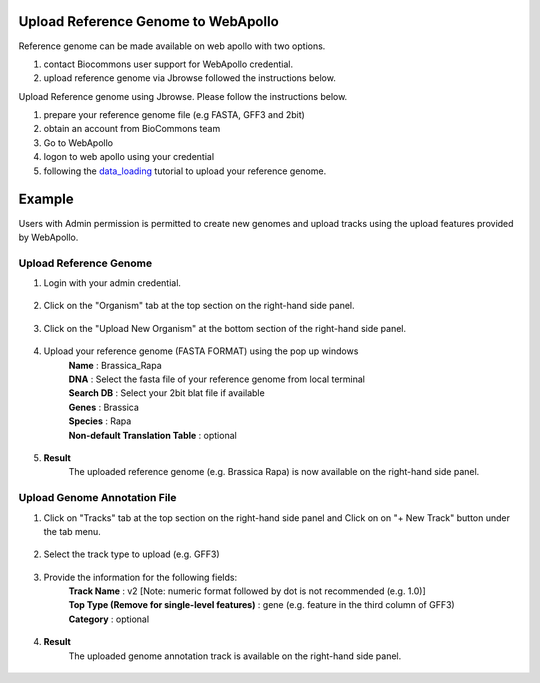 ####################################
Upload Reference Genome to WebApollo
####################################

Reference genome can be made available on web apollo with two options.

1. contact Biocommons user support for WebApollo credential.
2. upload reference genome via Jbrowse followed the instructions below.


Upload Reference genome using Jbrowse. Please follow the instructions below.

1. prepare your reference genome file (e.g FASTA, GFF3 and 2bit)
2. obtain an account from BioCommons team
3. Go to WebApollo 
4. logon to web apollo using your credential 
5. following the data_loading_ tutorial to upload your reference genome.

.. _data_loading: https://genomearchitect.readthedocs.io/en/latest/Data_loading.html

#######
Example
#######
Users with Admin permission is permitted to create new genomes and upload tracks using the upload features provided by WebApollo.

Upload Reference Genome
***********************

1. Login with your admin credential.

.. figure:: ../_static/login.JPG

2. Click on the "Organism" tab at the top section on the right-hand side panel.

.. figure:: ../_static/Create_New_Genome.JPG

3. Click on the "Upload New Organism" at the bottom section of the right-hand side panel.

.. figure:: ../_static/Create_New_Genome2.JPG

4. Upload your reference genome (FASTA FORMAT) using the pop up windows
     |  **Name**       : Brassica_Rapa
     |  **DNA**        : Select the fasta file of your reference genome from local terminal
     |  **Search DB**  : Select your 2bit blat file if available
     |  **Genes**      : Brassica
     |  **Species**    : Rapa
     |  **Non-default Translation Table**  : optional

.. figure:: ../_static/select_upload_file.JPG

5. **Result**
     | The uploaded reference genome (e.g. Brassica Rapa) is now available on the right-hand side panel.

.. figure:: ../_static/genome_result.JPG

Upload Genome Annotation File
*****************************

1. Click on "Tracks" tab at the top section on the right-hand side panel and Click on on "+ New Track" button under the tab menu.

.. figure:: ../_static/add_tracks.JPG

2. Select the track type to upload (e.g. GFF3)

.. figure:: ../_static/track_type

3. Provide the information for the following fields:
     | **Track Name**    : v2 [Note: numeric format followed by dot is not recommended (e.g. 1.0)]
     | **Top Type (Remove for single-level features)** : gene (e.g. feature in the third column of GFF3)
     | **Category** : optional

.. figure:: ../_static/Select_track_type.JPG

4. **Result**
     | The uploaded genome annotation track is available on the right-hand side panel.

.. figure:: ../_static/Upload_Gff3.JPG
